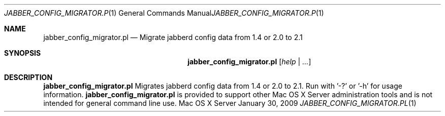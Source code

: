 .Dd January 30, 2009
.Dt JABBER_CONFIG_MIGRATOR.PL 1
.Os "Mac OS X Server"
.Sh NAME
.Nm jabber_config_migrator.pl
.Nd Migrate jabberd config data from 1.4 or 2.0 to 2.1
.Sh SYNOPSIS
.Nm jabber_config_migrator.pl
.Ar [ help | ... ]
.Sh DESCRIPTION
.Nm
Migrates jabberd config data from 1.4 or 2.0 to 2.1. Run with '-?' or '-h' for usage information.
.Nm
is provided to support other Mac OS X Server administration tools and is not intended for general command line use.
